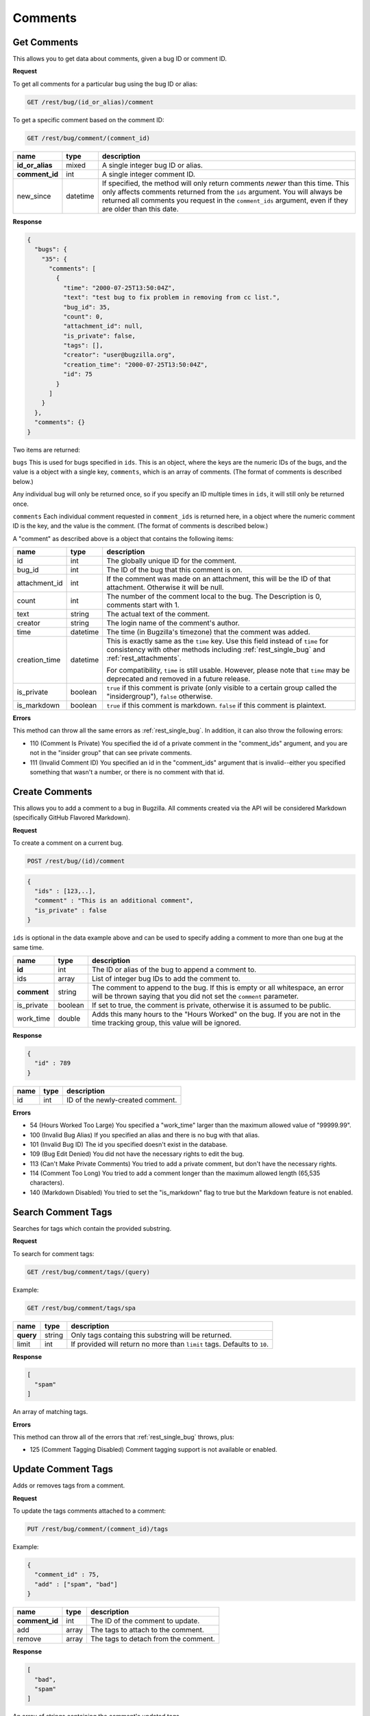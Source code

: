 Comments
========

.. _rest_comments:

Get Comments
------------

This allows you to get data about comments, given a bug ID or comment ID.

**Request**

To get all comments for a particular bug using the bug ID or alias:

.. code-block:: text

   GET /rest/bug/(id_or_alias)/comment

To get a specific comment based on the comment ID:

.. code-block:: text

   GET /rest/bug/comment/(comment_id)

===============  ========  ======================================================
name             type      description
===============  ========  ======================================================
**id_or_alias**  mixed     A single integer bug ID or alias.
**comment_id**   int       A single integer comment ID.
new_since        datetime  If specified, the method will only return comments
                           *newer* than this time. This only affects comments
                           returned from the ``ids`` argument. You will always be
                           returned all comments you request in the
                           ``comment_ids`` argument, even if they are older than
                           this date.
===============  ========  ======================================================

**Response**

.. code-block:: js

   {
     "bugs": {
       "35": {
         "comments": [
           {
             "time": "2000-07-25T13:50:04Z",
             "text": "test bug to fix problem in removing from cc list.",
             "bug_id": 35,
             "count": 0,
             "attachment_id": null,
             "is_private": false,
             "tags": [],
             "creator": "user@bugzilla.org",
             "creation_time": "2000-07-25T13:50:04Z",
             "id": 75
           }
         ]
       }
     },
     "comments": {}
   }

Two items are returned:

``bugs`` This is used for bugs specified in ``ids``. This is an object,
where the keys are the numeric IDs of the bugs, and the value is
a object with a single key, ``comments``, which is an array of comments.
(The format of comments is described below.)

Any individual bug will only be returned once, so if you specify an ID
multiple times in ``ids``, it will still only be returned once.

``comments`` Each individual comment requested in ``comment_ids`` is
returned here, in a object where the numeric comment ID is the key,
and the value is the comment. (The format of comments is described below.)

A "comment" as described above is a object that contains the following items:

=============  ========  ========================================================
name           type      description
=============  ========  ========================================================
id             int       The globally unique ID for the comment.
bug_id         int       The ID of the bug that this comment is on.
attachment_id  int       If the comment was made on an attachment, this will be
                         the ID of that attachment. Otherwise it will be null.
count          int       The number of the comment local to the bug. The
                         Description is 0, comments start with 1.
text           string    The actual text of the comment.
creator        string    The login name of the comment's author.
time           datetime  The time (in Bugzilla's timezone) that the comment was
                         added.
creation_time  datetime  This is exactly same as the ``time`` key. Use this
                         field instead of ``time`` for consistency with other
                         methods including :ref:`rest_single_bug` and
                         :ref:`rest_attachments`.

                         For compatibility, ``time`` is still usable. However,
                         please note that ``time`` may be deprecated and removed
                         in a future release.
is_private     boolean   ``true`` if this comment is private (only visible to a
                         certain group called the "insidergroup"), ``false``
                         otherwise.
is_markdown    boolean   ``true`` if this comment is markdown. ``false`` if this
                         comment is plaintext.
=============  ========  ========================================================

**Errors**

This method can throw all the same errors as :ref:`rest_single_bug`. In addition,
it can also throw the following errors:

* 110 (Comment Is Private)
  You specified the id of a private comment in the "comment_ids"
  argument, and you are not in the "insider group" that can see
  private comments.
* 111 (Invalid Comment ID)
  You specified an id in the "comment_ids" argument that is invalid--either
  you specified something that wasn't a number, or there is no comment with
  that id.

.. _rest_add_comment:

Create Comments
---------------

This allows you to add a comment to a bug in Bugzilla. All comments created via the
API will be considered Markdown (specifically GitHub Flavored Markdown).

**Request**

To create a comment on a current bug.

.. code-block:: text

   POST /rest/bug/(id)/comment

.. code-block:: js

   {
     "ids" : [123,..],
     "comment" : "This is an additional comment",
     "is_private" : false
   }

``ids`` is optional in the data example above and can be used to specify adding
a comment to more than one bug at the same time.

===========  =======  ===========================================================
name         type     description
===========  =======  ===========================================================
**id**       int      The ID or alias of the bug to append a comment to.
ids          array    List of integer bug IDs to add the comment to.
**comment**  string   The comment to append to the bug. If this is empty
                      or all whitespace, an error will be thrown saying that you
                      did not set the ``comment`` parameter.
is_private   boolean  If set to true, the comment is private, otherwise it is
                      assumed to be public.
work_time    double   Adds this many hours to the "Hours Worked" on the bug.
                      If you are not in the time tracking group, this value will
                      be ignored.
===========  =======  ===========================================================

**Response**

.. code-block:: js

   {
     "id" : 789
   }

====  ====  =================================
name  type  description
====  ====  =================================
id    int   ID of the newly-created comment.
====  ====  =================================

**Errors**

* 54 (Hours Worked Too Large)
  You specified a "work_time" larger than the maximum allowed value of
  "99999.99".
* 100 (Invalid Bug Alias)
  If you specified an alias and there is no bug with that alias.
* 101 (Invalid Bug ID)
  The id you specified doesn't exist in the database.
* 109 (Bug Edit Denied)
  You did not have the necessary rights to edit the bug.
* 113 (Can't Make Private Comments)
  You tried to add a private comment, but don't have the necessary rights.
* 114 (Comment Too Long)
  You tried to add a comment longer than the maximum allowed length
  (65,535 characters).
* 140 (Markdown Disabled)
  You tried to set the "is_markdown" flag to true but the Markdown feature
  is not enabled.

.. _rest_search_comment_tags:

Search Comment Tags
-------------------

Searches for tags which contain the provided substring.

**Request**

To search for comment tags:

.. code-block:: text

   GET /rest/bug/comment/tags/(query)

Example:

.. code-block:: text

   GET /rest/bug/comment/tags/spa

=========  ======  ====================================================
name       type    description
=========  ======  ====================================================
**query**  string  Only tags containg this substring will be returned.
limit      int     If provided will return no more than ``limit`` tags.
                   Defaults to ``10``.
=========  ======  ====================================================

**Response**

.. code-block:: js

   [
     "spam"
   ]

An array of matching tags.

**Errors**

This method can throw all of the errors that :ref:`rest_single_bug` throws, plus:

* 125 (Comment Tagging Disabled)
  Comment tagging support is not available or enabled.

.. _rest_update_comment_tags:

Update Comment Tags
-------------------

Adds or removes tags from a comment.

**Request**

To update the tags comments attached to a comment:

.. code-block:: text

   PUT /rest/bug/comment/(comment_id)/tags

Example:

.. code-block:: js

   {
     "comment_id" : 75,
     "add" : ["spam", "bad"]
   }

==============  =====  ====================================
name            type   description
==============  =====  ====================================
**comment_id**  int    The ID of the comment to update.
add             array  The tags to attach to the comment.
remove          array  The tags to detach from the comment.
==============  =====  ====================================

**Response**

.. code-block:: js

   [
     "bad",
     "spam"
   ]

An array of strings containing the comment's updated tags.

**Errors**

This method can throw all of the errors that :ref:`rest_single_bug` throws, plus:

* 125 (Comment Tagging Disabled)
  Comment tagging support is not available or enabled.
* 126 (Invalid Comment Tag)
  The comment tag provided was not valid (eg. contains invalid characters).
* 127 (Comment Tag Too Short)
  The comment tag provided is shorter than the minimum length.
* 128 (Comment Tag Too Long)
  The comment tag provided is longer than the maximum length.

.. _rest_render_comment:

Render Comment
--------------

Returns the HTML rendering of the provided comment text.

**Request**

.. code-block:: text

   POST /rest/bug/comment/render

Example:

.. code-block:: js

   {
     "id" : 2345,
     "text" : "This issue has been fixed in bug 1234."
   }

==============  ======  ================================================
name            type    description
==============  ======  ================================================
**text**        string  Comment text to render.
id              int     The ID of the bug to render the comment against.
==============  ======  ================================================

**Response**

.. code-block:: js

   {
     "html" : "This issue has been fixed in <a class=\"bz_bug_link
          bz_status_RESOLVED  bz_closed\" title=\"RESOLVED FIXED - some issue that was fixed\" href=\"show_bug.cgi?id=1234\">bug 1234</a>."
   ]

====  ======  ===================================
name  type    description
====  ======  ===================================
html  string  Text containing the HTML rendering.
====  ======  ===================================

**Errors**

This method can throw all of the errors that :ref:`rest_single_bug` throws.
